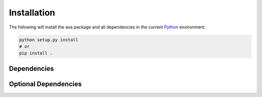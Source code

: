 Installation
=========================
The following will install the exa package and all dependencies in the
current `Python`_ environment.

.. code-block:: bash

    python setup.py install
    # or
    pip install .

.. _Python: https://www.python.org/

Dependencies
-------------------------


Optional Dependencies
-------------------------
